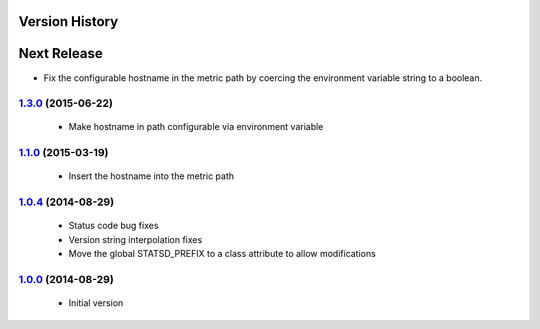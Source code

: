 Version History
---------------

Next Release
------------
- Fix the configurable hostname in the metric path by coercing the environment variable string to a boolean.

`1.3.0`_ (2015-06-22)
=====================
 - Make hostname in path configurable via environment variable

`1.1.0`_ (2015-03-19)
=====================
 - Insert the hostname into the metric path

`1.0.4`_ (2014-08-29)
=====================
 - Status code bug fixes
 - Version string interpolation fixes
 - Move the global STATSD_PREFIX to a class attribute to allow modifications

`1.0.0`_ (2014-08-29)
=====================
 - Initial version

.. _1.3.0: https://github-enterprise.colo.lair/aweber/communicator/compare/1.2.1...1.3.0
.. _1.2.1: https://github-enterprise.colo.lair/aweber/communicator/compare/1.2.0...1.2.1
.. _1.2.0: https://github-enterprise.colo.lair/aweber/communicator/compare/1.1.1...1.2.0
.. _1.1.0: https://github-enterprise.colo.lair/aweber/communicator/compare/1.0.4...1.1.0
.. _1.0.4: https://github-enterprise.colo.lair/aweber/communicator/compare/1.0.0...1.0.4
.. _1.0.0: https://github-enterprise.colo.lair/aweber/communicator/compare/0.0.0...1.0.0
